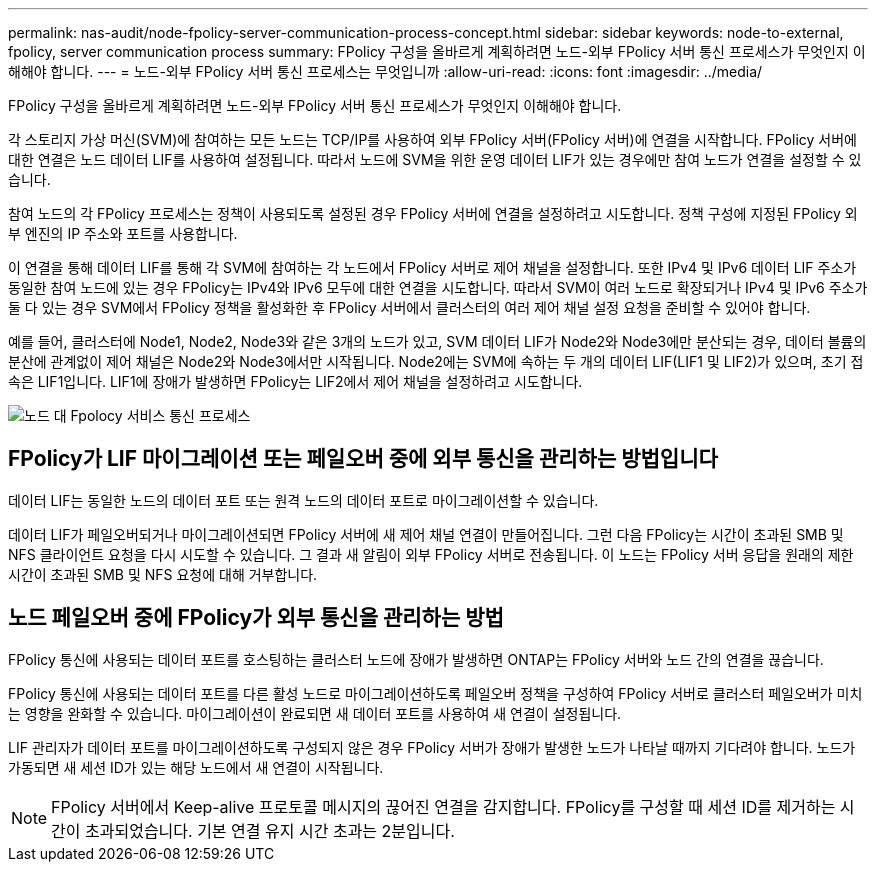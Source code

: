 ---
permalink: nas-audit/node-fpolicy-server-communication-process-concept.html 
sidebar: sidebar 
keywords: node-to-external, fpolicy, server communication process 
summary: FPolicy 구성을 올바르게 계획하려면 노드-외부 FPolicy 서버 통신 프로세스가 무엇인지 이해해야 합니다. 
---
= 노드-외부 FPolicy 서버 통신 프로세스는 무엇입니까
:allow-uri-read: 
:icons: font
:imagesdir: ../media/


[role="lead"]
FPolicy 구성을 올바르게 계획하려면 노드-외부 FPolicy 서버 통신 프로세스가 무엇인지 이해해야 합니다.

각 스토리지 가상 머신(SVM)에 참여하는 모든 노드는 TCP/IP를 사용하여 외부 FPolicy 서버(FPolicy 서버)에 연결을 시작합니다. FPolicy 서버에 대한 연결은 노드 데이터 LIF를 사용하여 설정됩니다. 따라서 노드에 SVM을 위한 운영 데이터 LIF가 있는 경우에만 참여 노드가 연결을 설정할 수 있습니다.

참여 노드의 각 FPolicy 프로세스는 정책이 사용되도록 설정된 경우 FPolicy 서버에 연결을 설정하려고 시도합니다. 정책 구성에 지정된 FPolicy 외부 엔진의 IP 주소와 포트를 사용합니다.

이 연결을 통해 데이터 LIF를 통해 각 SVM에 참여하는 각 노드에서 FPolicy 서버로 제어 채널을 설정합니다. 또한 IPv4 및 IPv6 데이터 LIF 주소가 동일한 참여 노드에 있는 경우 FPolicy는 IPv4와 IPv6 모두에 대한 연결을 시도합니다. 따라서 SVM이 여러 노드로 확장되거나 IPv4 및 IPv6 주소가 둘 다 있는 경우 SVM에서 FPolicy 정책을 활성화한 후 FPolicy 서버에서 클러스터의 여러 제어 채널 설정 요청을 준비할 수 있어야 합니다.

예를 들어, 클러스터에 Node1, Node2, Node3와 같은 3개의 노드가 있고, SVM 데이터 LIF가 Node2와 Node3에만 분산되는 경우, 데이터 볼륨의 분산에 관계없이 제어 채널은 Node2와 Node3에서만 시작됩니다. Node2에는 SVM에 속하는 두 개의 데이터 LIF(LIF1 및 LIF2)가 있으며, 초기 접속은 LIF1입니다. LIF1에 장애가 발생하면 FPolicy는 LIF2에서 제어 채널을 설정하려고 시도합니다.

image::../media/what-node-to-fpolicy-server-communication-process-is.png[노드 대 Fpolocy 서비스 통신 프로세스]



== FPolicy가 LIF 마이그레이션 또는 페일오버 중에 외부 통신을 관리하는 방법입니다

데이터 LIF는 동일한 노드의 데이터 포트 또는 원격 노드의 데이터 포트로 마이그레이션할 수 있습니다.

데이터 LIF가 페일오버되거나 마이그레이션되면 FPolicy 서버에 새 제어 채널 연결이 만들어집니다. 그런 다음 FPolicy는 시간이 초과된 SMB 및 NFS 클라이언트 요청을 다시 시도할 수 있습니다. 그 결과 새 알림이 외부 FPolicy 서버로 전송됩니다. 이 노드는 FPolicy 서버 응답을 원래의 제한 시간이 초과된 SMB 및 NFS 요청에 대해 거부합니다.



== 노드 페일오버 중에 FPolicy가 외부 통신을 관리하는 방법

FPolicy 통신에 사용되는 데이터 포트를 호스팅하는 클러스터 노드에 장애가 발생하면 ONTAP는 FPolicy 서버와 노드 간의 연결을 끊습니다.

FPolicy 통신에 사용되는 데이터 포트를 다른 활성 노드로 마이그레이션하도록 페일오버 정책을 구성하여 FPolicy 서버로 클러스터 페일오버가 미치는 영향을 완화할 수 있습니다. 마이그레이션이 완료되면 새 데이터 포트를 사용하여 새 연결이 설정됩니다.

LIF 관리자가 데이터 포트를 마이그레이션하도록 구성되지 않은 경우 FPolicy 서버가 장애가 발생한 노드가 나타날 때까지 기다려야 합니다. 노드가 가동되면 새 세션 ID가 있는 해당 노드에서 새 연결이 시작됩니다.

[NOTE]
====
FPolicy 서버에서 Keep-alive 프로토콜 메시지의 끊어진 연결을 감지합니다. FPolicy를 구성할 때 세션 ID를 제거하는 시간이 초과되었습니다. 기본 연결 유지 시간 초과는 2분입니다.

====